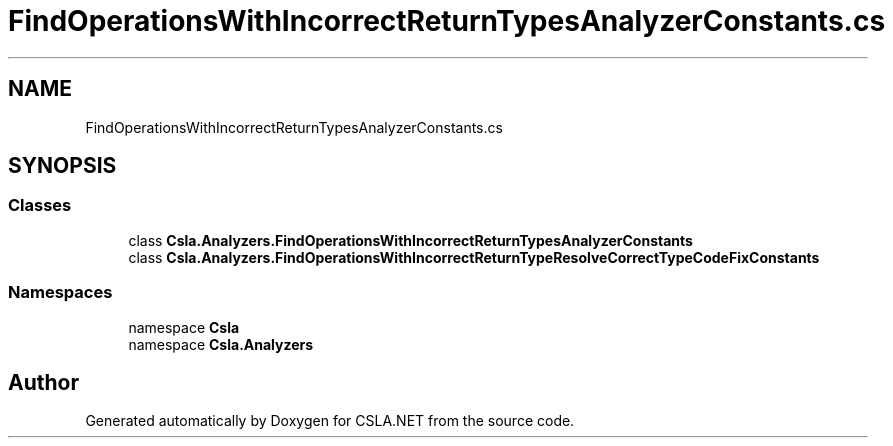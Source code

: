 .TH "FindOperationsWithIncorrectReturnTypesAnalyzerConstants.cs" 3 "Wed Jul 21 2021" "Version 5.4.2" "CSLA.NET" \" -*- nroff -*-
.ad l
.nh
.SH NAME
FindOperationsWithIncorrectReturnTypesAnalyzerConstants.cs
.SH SYNOPSIS
.br
.PP
.SS "Classes"

.in +1c
.ti -1c
.RI "class \fBCsla\&.Analyzers\&.FindOperationsWithIncorrectReturnTypesAnalyzerConstants\fP"
.br
.ti -1c
.RI "class \fBCsla\&.Analyzers\&.FindOperationsWithIncorrectReturnTypeResolveCorrectTypeCodeFixConstants\fP"
.br
.in -1c
.SS "Namespaces"

.in +1c
.ti -1c
.RI "namespace \fBCsla\fP"
.br
.ti -1c
.RI "namespace \fBCsla\&.Analyzers\fP"
.br
.in -1c
.SH "Author"
.PP 
Generated automatically by Doxygen for CSLA\&.NET from the source code\&.
